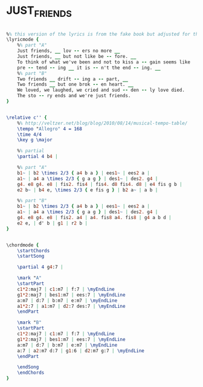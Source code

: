 * JUST_FRIENDS
  :PROPERTIES:
  :idyoutube: "88CqlgFAJ-k"
  :idyoutubedesc: "the fabulous Chet Baker"
  :structure: "AB"
  :uuid:     "2f6e2740-f29e-11e0-9ede-0019d11e5a41"
  :completion: "5"
  :copyrightextra: "Used by by Persmission of CPP/Belwin, Inc., Miami, FL. International Copyright Secured."
  :copyright: "1931 (renewed 1959) EMI Robbins Catalog, Inc."
  :piece:    "Medium Swing"
  :poet:     "Sam M. Lewis"
  :composer: "John Klenner"
  :style:    "Jazz"
  :title:    "Just Friends"
  :render:   "Real"
  :doLyrics: True
  :doVoice:  True
  :doChords: True
  :END:


#+name: LyricsReal
#+header: :file just_friends_LyricsReal.eps
#+begin_src lilypond 

%% this version of the lyrics is from the fake book but adjusted for the real book (the real book has no lyrics)...
\lyricmode {
	%% part "A"
	Just friends, __ lov -- ers no more __
	Just friends, __ but not like be -- fore. __
	To think of what we've been and not to kiss a -- gain seems like
	pre -- tend -- ing __ it is -- n't the end -- ing. __
	%% part "B"
	Two friends __ drift -- ing a -- part, __
	Two friends __ but one brok -- en heart. __
	We loved, we laughed, we cried and sud -- den -- ly love died.
	The sto -- ry ends and we're just friends.
}

#+end_src

#+name: VoiceReal
#+header: :file just_friends_VoiceReal.eps
#+begin_src lilypond 

\relative c'' {
	%% http://veltzer.net/blog/blog/2010/08/14/musical-tempo-table/
	\tempo "Allegro" 4 = 168
	\time 4/4
	\key g \major

	%% partial
	\partial 4 b4 |

	%% part "A"
	b1~ | b2 \times 2/3 { a4 b a } | ees1~ | ees2 a |
	a1~ | a4 a \times 2/3 { g a g } | des1~ | des2. g4 |
	g4. e8 g4. e8 | fis2. fis4 | fis4. d8 fis4. d8 | e4 fis g b |
	e2 b~ | b4 e, \times 2/3 { e fis g } | b2 a~ | a b |

	%% part "B"
	b1~ | b2 \times 2/3 { a4 b a } | ees1~ | ees2 a |
	a1~ | a4 a \times 2/3 { g a g } | des1~ | des2. g4 |
	g4. e8 g4. e8 | fis2. a4 | a4. fis8 a4. fis8 | g4 a b d |
	e2 e, | d' b | g1 | r2 b |
}

#+end_src

#+name: ChordsReal
#+header: :file just_friends_ChordsReal.eps
#+begin_src lilypond 

\chordmode {
	\startChords
	\startSong

	\partial 4 g4:7 |

	\mark "A"
	\startPart
	c1*2:maj7 | c1:m7 | f:7 | \myEndLine
	g1*2:maj7 | bes1:m7 | ees:7 | \myEndLine
	a:m7 | d:7 | b:m7 | e:m7 | \myEndLine
	a1*2:7 | a1:m7 | d2:7 des:7 | \myEndLine
	\endPart

	\mark "B"
	\startPart
	c1*2:maj7 | c1:m7 | f:7 | \myEndLine
	g1*2:maj7 | bes1:m7 | ees:7 | \myEndLine
	a:m7 | d:7 | b:m7 | e:m7 | \myEndLine
	a:7 | a2:m7 d:7 | g1:6 | d2:m7 g:7 | \myEndLine
	\endPart

	\endSong
	\endChords
}

#+end_src

